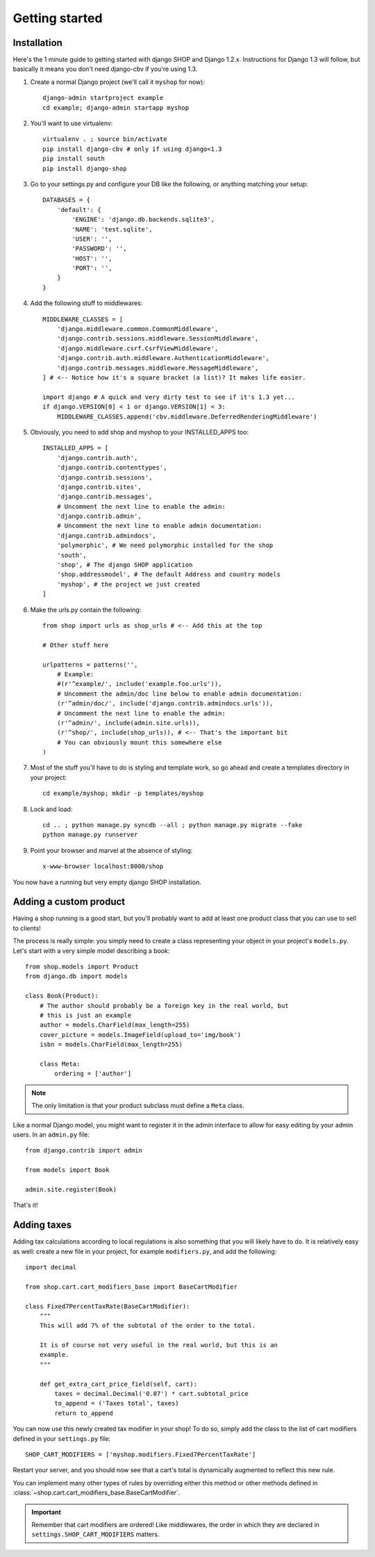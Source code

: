 ================
Getting started
================

Installation
=============

Here's the 1 minute guide to getting started with django SHOP and Django 1.2.x. 
Instructions for Django 1.3 will follow, but basically it means you don't need
django-cbv if you're using 1.3.

.. highlight:: bash

1. Create a normal Django project (we'll call it ``myshop`` for now)::

    django-admin startproject example
    cd example; django-admin startapp myshop

2. You'll want to use virtualenv::

    virtualenv . ; source bin/activate
    pip install django-cbv # only if using django<1.3
    pip install south
    pip install django-shop
    
.. highlight:: python

3. Go to your settings.py and configure your DB like the following, or anything
   matching your setup::

    DATABASES = {
        'default': {
            'ENGINE': 'django.db.backends.sqlite3',
            'NAME': 'test.sqlite',
            'USER': '',
            'PASSWORD': '',
            'HOST': '',
            'PORT': '',
        }
    }


4. Add the following stuff to middlewares::

    MIDDLEWARE_CLASSES = [
        'django.middleware.common.CommonMiddleware',
        'django.contrib.sessions.middleware.SessionMiddleware',
        'django.middleware.csrf.CsrfViewMiddleware',
        'django.contrib.auth.middleware.AuthenticationMiddleware',
        'django.contrib.messages.middleware.MessageMiddleware',
    ] # <-- Notice how it's a square bracket (a list)? It makes life easier.
    
    import django # A quick and very dirty test to see if it's 1.3 yet...
    if django.VERSION[0] < 1 or django.VERSION[1] < 3:
        MIDDLEWARE_CLASSES.append('cbv.middleware.DeferredRenderingMiddleware')


5. Obviously, you need to add shop and myshop to your INSTALLED_APPS too::

    INSTALLED_APPS = [
        'django.contrib.auth',
        'django.contrib.contenttypes',
        'django.contrib.sessions',
        'django.contrib.sites',
        'django.contrib.messages',
        # Uncomment the next line to enable the admin:
        'django.contrib.admin',
        # Uncomment the next line to enable admin documentation:
        'django.contrib.admindocs',
        'polymorphic', # We need polymorphic installed for the shop
        'south',
        'shop', # The django SHOP application
        'shop.addressmodel', # The default Address and country models
        'myshop', # the project we just created
    ]
    
6. Make the urls.py contain the following::

    from shop import urls as shop_urls # <-- Add this at the top
    
    # Other stuff here
    
    urlpatterns = patterns('',
        # Example:
        #(r'^example/', include('example.foo.urls')),
        # Uncomment the admin/doc line below to enable admin documentation:
        (r'^admin/doc/', include('django.contrib.admindocs.urls')),
        # Uncomment the next line to enable the admin:
        (r'^admin/', include(admin.site.urls)),
        (r'^shop/', include(shop_urls)), # <-- That's the important bit
        # You can obviously mount this somewhere else
    )

.. highlight:: bash

7. Most of the stuff you'll have to do is styling and template work, so go ahead
   and create a templates directory in your project::
   
    cd example/myshop; mkdir -p templates/myshop
    
8. Lock and load::

    cd .. ; python manage.py syncdb --all ; python manage.py migrate --fake
    python manage.py runserver
    
9. Point your browser and marvel at the absence of styling::

    x-www-browser localhost:8000/shop

You now have a running but very empty django SHOP installation.

Adding a custom product
========================
.. highlight:: python

Having a shop running is a good start, but you'll probably want to add at least
one product class that you can use to sell to clients!

The process is really simple: you simply need to create a class representing 
your object in your project's ``models.py``. Let's start with a very simple model
describing a book::

    from shop.models import Product
    from django.db import models
    
    class Book(Product):
        # The author should probably be a foreign key in the real world, but
        # this is just an example
        author = models.CharField(max_length=255)
        cover_picture = models.ImageField(upload_to='img/book') 
        isbn = models.CharField(max_length=255)

        class Meta:
            ordering = ['author']
        

.. note:: The only limitation is that your product subclass must define a
   ``Meta`` class.

Like a normal Django model, you might want to register it in the admin interface
to allow for easy editing by your admin users. In an ``admin.py`` file::

    from django.contrib import admin
    
    from models import Book
    
    admin.site.register(Book)

That's it! 

Adding taxes
=============

Adding tax calculations according to local regulations is also something that
you will likely have to do. It is relatively easy as well: create a new
file in your project, for example ``modifiers.py``, and add the following::

    import decimal    

    from shop.cart.cart_modifiers_base import BaseCartModifier
    
    class Fixed7PercentTaxRate(BaseCartModifier):
        """
        This will add 7% of the subtotal of the order to the total.

        It is of course not very useful in the real world, but this is an
        example.
        """
        
        def get_extra_cart_price_field(self, cart):
            taxes = decimal.Decimal('0.07') * cart.subtotal_price
            to_append = ('Taxes total', taxes)
            return to_append
            
You can now use this newly created tax modifier in your shop! To do so, simply
add the class to the list of cart modifiers defined in your ``settings.py`` file::

    SHOP_CART_MODIFIERS = ['myshop.modifiers.Fixed7PercentTaxRate']
    
Restart your server, and you should now see that a cart's total is dynamically
augmented to reflect this new rule.

You can implement many other types of rules by overriding either this method
or other methods defined in
:class:`~shop.cart.cart_modifiers_base.BaseCartModifier`.

.. important:: Remember that cart modifiers are ordered! Like middlewares, the
               order in which they are declared in ``settings.SHOP_CART_MODIFIERS``
               matters.


